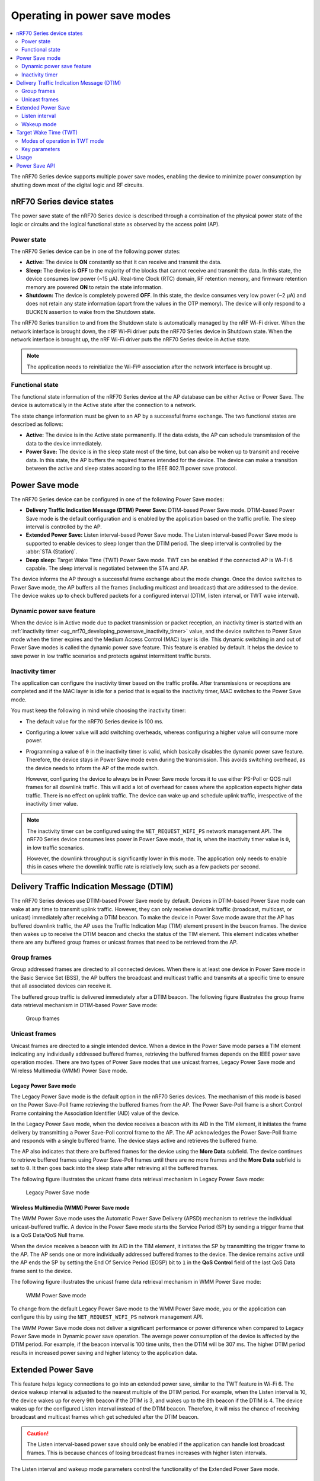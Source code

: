 .. _ug_nrf70_developing_powersave:
.. _ug_nrf70_powersave:

Operating in power save modes
#############################

.. contents::
   :local:
   :depth: 2

The nRF70 Series device supports multiple power save modes, enabling the device to minimize power consumption by shutting down most of the digital logic and RF circuits.

.. _ug_nrf70_developing_powersave_device_states:

nRF70 Series device states
**************************

The power save state of the nRF70 Series device is described through a combination of the physical power state of the logic or circuits and the logical functional state as observed by the access point (AP).

Power state
===========

The nRF70 Series device can be in one of the following power states:

* **Active:** The device is **ON** constantly so that it can receive and transmit the data.
* **Sleep:** The device is **OFF** to the majority of the blocks that cannot receive and transmit the data.
  In this state, the device consumes low power (~15 µA).
  Real-time Clock (RTC) domain, RF retention memory, and firmware retention memory are powered **ON** to retain the state information.
* **Shutdown:** The device is completely powered **OFF**.
  In this state, the device consumes very low power (~2 µA) and does not retain any state information (apart from the values in the OTP memory).
  The device will only respond to a BUCKEN assertion to wake from the Shutdown state.

The nRF70 Series transition to and from the Shutdown state is automatically managed by the nRF Wi-Fi driver.
When the network interface is brought down, the nRF Wi-Fi driver puts the nRF70 Series device in Shutdown state.
When the network interface is brought up, the nRF Wi-Fi driver puts the nRF70 Series device in Active state.

.. note::
   The application needs to reinitialize the Wi-Fi® association after the network interface is brought up.

Functional state
================

The functional state information of the nRF70 Series device at the AP database can be either Active or Power Save.
The device is automatically in the Active state after the connection to a network.

The state change information must be given to an AP by a successful frame exchange.
The two functional states are described as follows:

* **Active:** The device is in the Active state permanently.
  If the data exists, the AP can schedule transmission of the data to the device immediately.
* **Power Save:** The device is in the sleep state most of the time, but can also be woken up to transmit and receive data.
  In this state, the AP buffers the required frames intended for the device.
  The device can make a transition between the active and sleep states according to the IEEE 802.11 power save protocol.

.. _ug_nrf70_developing_powersave_power_save_mode:

Power Save mode
***************

The nRF70 Series device can be configured in one of the following Power Save modes:

* **Delivery Traffic Indication Message (DTIM) Power Save:** DTIM-based Power Save mode.
  DTIM-based Power Save mode is the default configuration and is enabled by the application based on the traffic profile.
  The sleep interval is controlled by the AP.
* **Extended Power Save:** Listen interval-based Power Save mode.
  The Listen interval-based Power Save mode is supported to enable devices to sleep longer than the DTIM period.
  The sleep interval is controlled by the :abbr:`STA (Station)`.
* **Deep sleep:** Target Wake Time (TWT) Power Save mode.
  TWT can be enabled if the connected AP is Wi-Fi 6 capable.
  The sleep interval is negotiated between the STA and AP.

The device informs the AP through a successful frame exchange about the mode change.
Once the device switches to Power Save mode, the AP buffers all the frames (including multicast and broadcast) that are addressed to the device.
The device wakes up to check buffered packets for a configured interval (DTIM, listen interval, or TWT wake interval).

Dynamic power save feature
==========================

When the device is in Active mode due to packet transmission or packet reception, an inactivity timer is started with an :ref:`inactivity timer <ug_nrf70_developing_powersave_inactivity_timer>` value, and the device switches to Power Save mode when the timer expires and the Medium Access Control (MAC) layer is idle.
This dynamic switching in and out of Power Save modes is called the dynamic power save feature.
This feature is enabled by default.
It helps the device to save power in low traffic scenarios and protects against intermittent traffic bursts.

.. _ug_nrf70_developing_powersave_inactivity_timer:

Inactivity timer
================

The application can configure the inactivity timer based on the traffic profile.
After transmissions or receptions are completed and if the MAC layer is idle for a period that is equal to the inactivity timer, MAC switches to the Power Save mode.

You must keep the following in mind while choosing the inactivity timer:

* The default value for the nRF70 Series device is 100 ms.
* Configuring a lower value will add switching overheads, whereas configuring a higher value will consume more power.
* Programming a value of ``0`` in the inactivity timer is valid, which basically disables the dynamic power save feature.
  Therefore, the device stays in Power Save mode even during the transmission.
  This avoids switching overhead, as the device needs to inform the AP of the mode switch.

  However, configuring the device to always be in Power Save mode forces it to use either PS-Poll or QOS null frames for all downlink traffic.
  This will add a lot of overhead for cases where the application expects higher data traffic.
  There is no effect on uplink traffic.
  The device can wake up and schedule uplink traffic, irrespective of the inactivity timer value.

.. note::

  The inactivity timer can be configured using the ``NET_REQUEST_WIFI_PS`` network management API.
  The nRF70 Series device consumes less power in Power Save mode, that is, when the inactivity timer value is ``0``, in low traffic scenarios.

  However, the downlink throughput is significantly lower in this mode.
  The application only needs to enable this in cases where the downlink traffic rate is relatively low, such as a few packets per second.

.. _ug_nrf70_developing_powersave_dtim:

Delivery Traffic Indication Message (DTIM)
******************************************

The nRF70 Series devices use DTIM-based Power Save mode by default.
Devices in DTIM-based Power Save mode can wake at any time to transmit uplink traffic.
However, they can only receive downlink traffic (broadcast, multicast, or unicast) immediately after receiving a DTIM beacon.
To make the device in Power Save mode aware that the AP has buffered downlink traffic, the AP uses the Traffic Indication Map (TIM) element present in the beacon frames.
The device then wakes up to receive the DTIM beacon and checks the status of the TIM element.
This element indicates whether there are any buffered group frames or unicast frames that need to be retrieved from the AP.

.. _ug_nrf70_developing_powersave_dtim_group:

Group frames
============

Group addressed frames are directed to all connected devices.
When there is at least one device in Power Save mode in the Basic Service Set (BSS), the AP buffers the broadcast and multicast traffic and transmits at a specific time to ensure that all associated devices can receive it.

The buffered group traffic is delivered immediately after a DTIM beacon.
The following figure illustrates the group frame data retrieval mechanism in DTIM-based Power Save mode:

.. figure:: images/nRF70_ug_group_frames.svg
   :alt: Group frames

   Group frames

.. _ug_nrf70_developing_powersave_dtim_unicast:

Unicast frames
==============

Unicast frames are directed to a single intended device.
When a device in the Power Save mode parses a TIM element indicating any individually addressed buffered frames, retrieving the buffered frames depends on the IEEE power save operation modes.
There are two types of Power Save modes that use unicast frames, Legacy Power Save mode and Wireless Multimedia (WMM) Power Save mode.

Legacy Power Save mode
----------------------

The Legacy Power Save mode is the default option in the nRF70 Series devices.
The mechanism of this mode is based on the Power Save-Poll frame retrieving the buffered frames from the AP.
The Power Save-Poll frame is a short Control Frame containing the Association Identifier (AID) value of the device.

In the Legacy Power Save mode, when the device receives a beacon with its AID in the TIM element, it initiates the frame delivery by transmitting a Power Save-Poll control frame to the AP.
The AP acknowledges the Power Save-Poll frame and responds with a single buffered frame.
The device stays active and retrieves the buffered frame.

The AP also indicates that there are buffered frames for the device using the **More Data** subfield.
The device continues to retrieve buffered frames using Power Save-Poll frames until there are no more frames and the **More Data** subfield is set to ``0``.
It then goes back into the sleep state after retrieving all the buffered frames.

The following figure illustrates the unicast frame data retrieval mechanism in Legacy Power Save mode:

.. figure:: images/nRF70_ug_legacy_power_save.svg
   :alt: Legacy Power Save mode

   Legacy Power Save mode

Wireless Multimedia (WMM) Power Save mode
-----------------------------------------

The WMM Power Save mode uses the Automatic Power Save Delivery (APSD) mechanism to retrieve the individual unicast-buffered traffic.
A device in the Power Save mode starts the Service Period (SP) by sending a trigger frame that is a QoS Data/QoS Null frame.

When the device receives a beacon with its AID in the TIM element, it initiates the SP by transmitting the trigger frame to the AP.
The AP sends one or more individually addressed buffered frames to the device.
The device remains active until the AP ends the SP by setting the End Of Service Period (EOSP) bit to ``1`` in the **QoS Control** field of the last QoS Data frame sent to the device.

The following figure illustrates the unicast frame data retrieval mechanism in WMM Power Save mode:

.. figure:: images/nRF70_ug_wmm_power_save.svg
   :alt: WMM Power Save mode

   WMM Power Save mode

To change from the default Legacy Power Save mode to the WMM Power Save mode, you or the application can configure this by using the ``NET_REQUEST_WIFI_PS`` network management API.

The WMM Power Save mode does not deliver a significant performance or power difference when compared to Legacy Power Save mode in Dynamic power save operation.
The average power consumption of the device is affected by the DTIM period.
For example, if the beacon interval is 100 time units, then the DTIM will be 307 ms.
The higher DTIM period results in increased power saving and higher latency to the application data.

.. _ug_nrf70_developing_powersave_extended_ps:

Extended Power Save
*******************

This feature helps legacy connections to go into an extended power save, similar to the TWT feature in Wi-Fi 6.
The device wakeup interval is adjusted to the nearest multiple of the DTIM period.
For example, when the Listen interval is 10, the device wakes up for every 9th beacon if the DTIM is 3, and wakes up to the 8th beacon if the DTIM is 4.
The device wakes up for the configured Listen interval instead of the DTIM beacon.
Therefore, it will miss the chance of receiving broadcast and multicast frames which get scheduled after the DTIM beacon.

.. caution::
    The Listen interval-based power save should only be enabled if the application can handle lost broadcast frames.
    This is because chances of losing broadcast frames increases with higher listen intervals.

The Listen interval and wakeup mode parameters control the functionality of the Extended Power Save mode.

Listen interval
===============

The Listen interval is a field that is present in an association request frame.
It indicates how frequently the device will wake up to check for any buffered traffic by checking TIM IE in the beacon.
A larger value enables the devices to save more power by sleeping for longer periods.
However, larger listen intervals add burden to the AP, as the AP will need to buffer frames for much longer to the device and this may force the AP to decline connection.

.. caution::
  If the buffered frames exceed the MPDU/MSDU lifetime then they will be silently discarded by the AP which causes frame loss.

Additionally, the Listen interval:

* is typically 10 beacons.
* can be set using the ``NET_REQUEST_WIFI_PS`` API and should be called before connecting to the AP.

Wakeup mode
===========

The device can be configured to wake up for the DTIM or Listen interval by using the ``NET_REQUEST_WIFI_PS`` API.
The device can switch from the DTIM to the Listen interval-based power save at runtime seamlessly.


The following figure illustrates the change in wakeup mode from the DTIM to the Listen interval.

.. figure:: images/nRF70_ug_change_wakeup_mode_from_dtim_to_li.png
   :alt: Change Power Save wakeup mode from DTIM to Listen interval

   Change Power Save wakeup mode form DTIM to Listen interval

The following figure illustrates the change in wakeup mode from the Listen interval to DTIM.

.. figure:: images/nRF70_ug_change_wakeup_mode_from_li_to_dtim.png
   :alt: Change Power Save wakeup mode from Listen interval to DTIM

   Change Power Save wakeup mode from Listen interval to DTIM

.. _ug_nrf70_developing_powersave_twt:

Target Wake Time (TWT)
**********************

TWT is a feature in Wi-Fi 6 that allows the device to be configured to the Deep sleep Power Save mode.
It allows devices to wake up at the negotiated times to transmit and receive data.
The AP and devices reach a TWT agreement that defines when a station is active, and ready to receive and transmit data.

Devices can now remain in the sleep state for longer periods of time, if required.
Before Wi-Fi 6, a device would sleep for a DTIM period, wake up, exchange data, and then return to the sleep state for another DTIM period, repeating continuously.
With the introduction of TWT in Wi-Fi 6, a device can sleep for seconds, minutes, or even hours.
Some devices can be configured to communicate once a day to perform a transmission and sleep for the rest of the day.

The TWT mechanism allows each device to negotiate its wake-up period with the AP to transmit and receive data packets.
Stations will only receive and transmit during the TWT SP and remain in the sleep state for the rest of the time.

.. note::
   The device follows the TWT wake schedule to save power and does not wake up for DTIM beacons.
   It is not able to receive broadcast or multicast frames, which are scheduled after the DTIM beacon.
   Applications are expected to keep note of this and set up TWT sessions based on their traffic profile.

An AP has more control over the network in TWT mode and decides which device is going to transmit and when.
The AP decides how many and which Resource Units (RU; a contiguous set of subcarriers) are to be used.
Therefore, TWT offers more efficient scheduling of transmissions.

The figure below illustrates the initiation of two independent TWT sessions.
The TWT session starts with a trigger frame from the AP at a time determined during the TWT establishment frame exchange (TWT1 and TWT2 for devices 1 and 2 respectively).

.. figure:: images/nRF70_ug_twt.svg
   :alt: TWT wakeup sequence

   TWT wakeup sequence

Modes of operation in TWT mode
==============================

When the device is in the TWT mode, there are two modes of operation:

* **Individual:** The device can choose when to wake up and sleep.
  It can negotiate an agreement with the AP to wake up for receiving or transmitting the data.
* **Broadcast:** The AP provides the schedule to all devices that support broadcast TWT.
  This mode is not supported in the current release.

Here is an example of a typical sequence of states in a TWT use case:

1. Scan the network.
#. Connect to an AP.
#. Complete the application-level handshake.
#. Set up a TWT session using the following Wi-Fi shell command:

   .. code-block:: console

      wifi twt setup

#. Tear down the TWT session using the following Wi-Fi shell commands:

   .. code-block:: console

      wifi twt teardown
      wifi twt teardown_all

   .. note::
    An application can tear down an ongoing TWT session and enter DTIM-based Power Save mode, if it is expecting group addressed frames, and set up a TWT session again as applicable.

    Devices are not expected to schedule transmission outside the TWT SP.
    An application can tear down an ongoing TWT session and schedule, if there is a requirement, for immediate transmission.


Key parameters
==============

The two key parameters of TWT are TWT Wake Duration and TWT Wake Interval.

TWT Wake Duration
-----------------

TWT Wake Duration is the amount of time that the TWT-requesting device needs to be active to complete the frame exchanges during the TWT Wake interval.
The valid range for duration is 1 ms to 256 ms.

.. caution::
  Lower values for duration times result in more power saving, but at the cost of potential loss of data.
  Therefore it is not recommended to go lower than 8 ms.
  The application can choose a value lower than 8 ms, but at the cost of losing application data in the network.

The application must choose the right duration based on the traffic pattern.
Applications must also take appropriate action if the uplink or downlink traffic is more than anticipated.
Otherwise it could terminate the ongoing TWT session and negotiate a new session, based on new requirements.

As mentioned, the TWT Wake Duration has two types of traffic: downlink and uplink traffic.

Downlink traffic
^^^^^^^^^^^^^^^^

Downlink traffic relies on predictability as the key for choosing the correct wake duration.
The wake duration must be sufficient for the AP to schedule all the incoming traffic to devices.
The AP also needs to contend the channel for scheduling frames, and frames will be dropped if the duration is aggressive in busy channels.

.. caution::
  The AP will drop the device data if it cannot finish all transmission in the wake duration, and it may buffer traffic until the next interval if sleep duration is in the order of 100 ms.
  It will not buffer the device data if the sleep duration is in the order of minutes, and data will be lost.

With downlink traffic, devices are allowed to sleep after the wake duration and there is no mechanism to extend the wake duration based on downlink traffic.
The device must be active during the wake duration even if there is no downlink traffic.

Uplink traffic
^^^^^^^^^^^^^^

Uplink traffic can be set to be either Trigger Enabled or Non-trigger Enabled mode.

When operating in Trigger Enabled mode, the nRF70 Series device:

* schedules uplink traffic as a response to trigger frames from the AP.
* expects the AP to schedule trigger frames in the wake duration.

When operating in Non-trigger Enabled mode, the nRF70 Series device:

* schedules uplink traffic using the legacy channel contention.
* tries to schedule all uplink traffic in the wake duration and discard pending frames.

.. note::
  Both types of uplink traffic discard all pending uplink frames after wake-time expiry before entering the sleep state.

TWT Wake Interval
-----------------

TWT Wake Interval is the interval between successive TWT wake periods.
The valid range for duration is one millisecond to a few days.
The application must choose the right interval based on the expected traffic.

The following figure illustrates the two key parameters of TWT:

.. figure:: images/nRF70_ug_twt_wake_interval.svg
   :alt: TWT Wake Duration and Interval

   TWT Wake Duration and Interval

.. _ug_nrf70_developing_powersave_usage:

Usage
*****

DTIM-based Power Save mode is the default configuration of the device after connection to an AP.
The wake-up and sleep period of the device is aligned to the DTIM period advertised in the AP beacon.
The AP is in control of the DTIM period and can be configured while setting up the network.
Stations connected to the AP cannot set or request a change in this value.

A higher DTIM period provides higher power saving in devices, but it adds latency to the downlink traffic.
The latency of the DTIM period is seen in the device for the initial downlink traffic.
A device can wake up and schedule uplink traffic at any time, with a latency of a few milliseconds observed.

When operating in DTIM-based Power Save mode, the nRF70 Series device:

* wakes up to receive DTIM beacons and decode TIM.
* receives all broadcast or multicast frames after the DTIM beacon.
* retrieves all unicast frames using either Power Save-POLL or Trigger frames.
* maintains the Wi-Fi connection by responding to the keep alive packet exchange at any point of time.

DTIM-based power save is more efficient for sleep intervals that are in the range of milliseconds to a few seconds.
However, TWT-based power save will perform better if the sleep interval is in the 10s of seconds and above range.
This is why DTIM-based power save performs better in high throughput applications compared to TWT.

TWT-based power save allows devices to sleep for longer intervals than the DTIM-based power save.
It is suitable for devices that have predictable periodic uplink or downlink traffic, and do not have low latency requirements.

As the device sleeps longer and does not wake up to receive DTIM beacons, it misses all multicast or broadcast frames.
The TWT session is expected to be set up by the application after the network level negotiation, after which it is not expected to receive any multicast or broadcast frames.

Additionally, by using the ``NET_EVENT_WIFI_TWT_SLEEP_STATE`` API, the application layer can subscribe to TWT events to be notified of the beginning and end of a service period to be able to send or receive data.

.. _ug_nrf70_developing_powersave_api:

Power Save API
**************

The following shell commands and network management APIs are provided for Power Save operations:

.. list-table:: Wi-Fi Power Save network management APIs
   :header-rows: 1

   * - Network management APIs
     - Wi-Fi shell command
     - Description
     - Expected output
   * - net_mgmt(NET_REQUEST_WIFI_PS)
     - wifi ps on
     - Turn on Power Save mode feature
     - Power Save mode enabled
   * - net_mgmt(NET_REQUEST_WIFI_PS)
     - wifi ps off
     - Turn off Power Save mode feature
     - Power Save mode disabled
   * - net_mgmt(NET_REQUEST_WIFI_PS)
     - wifi ps_mode legacy
     - Config mode as Legacy
     -
   * - net_mgmt(NET_REQUEST_WIFI_PS)
     - wifi ps_mode wmm
     - Config mode as WMM
     -
   * - net_mgmt(NET_REQUEST_WIFI_PS)
     - wifi ps_timeout
     - Config ps timeout duration (in ms)
     -
   * - net_mgmt(NET_REQUEST_WIFI_PS)
     - wifi ps_listen_interval
     - Config ps_listen_interval
     -
   * - net_mgmt(NET_REQUEST_WIFI_PS)
     - wifi ps_wakeup_mode dtim
     - Config ps wakeup mode as DTIM
     - Wakeup mode set to DTIM
   * - net_mgmt(NET_REQUEST_WIFI_PS)
     - wifi ps_wakeup_mode listen_interval
     - Config ps wakeup mode as listen_interval
     - Wakeup mode set to listen interval
   * - net_mgmt(NET_REQUEST_WIFI_TWT)
     - wifi twt setup 0 0 1 1 0 1 1 1 65000 524000
     - | Set up TWT:
       | TWT wake interval - 65000 µs
       | TWT interval - 524000 µs
     - TWT operation TWT setup with dg - 1, flow_id - 1 requested
   * - net_mgmt(NET_REQUEST_WIFI_TWT)
     - wifi twt teardown 0 0 1 1
     - Tear down TWT session
     - TWT operation TWT setup with dg - 1, flow_id - 1 requested
   * - net_mgmt(NET_REQUEST_WIFI_TWT)
     - wifi twt teardown_all
     - Tear down all sessions
     - TWT operation TWT teardown all flows
   * - net_mgmt_event_notify_with_info(NET_EVENT_WIFI_TWT_SLEEP_STATE)
     - N/A
     - Application can register to this event to be notified about TWT sleep/wake events.
     -

See the :ref:`wifi_shell_sample` sample for more information.

